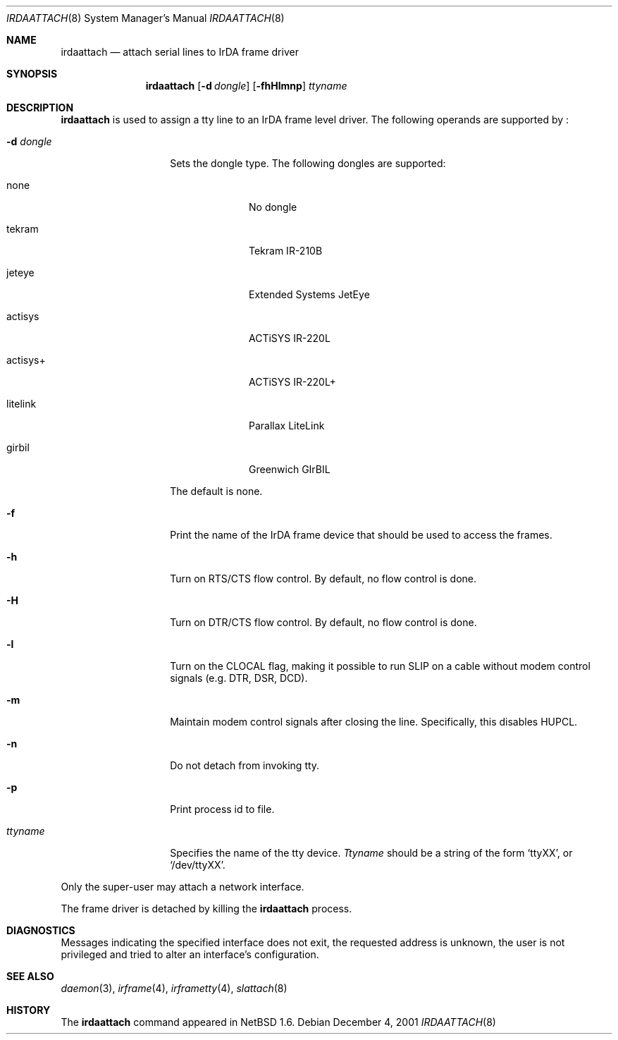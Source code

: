 .\"	$NetBSD: irdaattach.8,v 1.2 2001/12/05 02:11:23 augustss Exp $
.\"
.\" Copyright (c) 2001 The NetBSD Foundation, Inc.
.\" All rights reserved.
.\"
.\" This code is derived from software contributed to The NetBSD Foundation
.\" by Lennart Augustsson.
.\"
.\" Redistribution and use in source and binary forms, with or without
.\" modification, are permitted provided that the following conditions
.\" are met:
.\" 1. Redistributions of source code must retain the above copyright
.\"    notice, this list of conditions and the following disclaimer.
.\" 2. Redistributions in binary form must reproduce the above copyright
.\"    notice, this list of conditions and the following disclaimer in the
.\"    documentation and/or other materials provided with the distribution.
.\" 3. All advertising materials mentioning features or use of this software
.\"    must display the following acknowledgement:
.\"        This product includes software developed by the NetBSD
.\"        Foundation, Inc. and its contributors.
.\" 4. Neither the name of The NetBSD Foundation nor the names of its
.\"    contributors may be used to endorse or promote products derived
.\"    from this software without specific prior written permission.
.\"
.\" THIS SOFTWARE IS PROVIDED BY THE NETBSD FOUNDATION, INC. AND CONTRIBUTORS
.\" ``AS IS'' AND ANY EXPRESS OR IMPLIED WARRANTIES, INCLUDING, BUT NOT LIMITED
.\" TO, THE IMPLIED WARRANTIES OF MERCHANTABILITY AND FITNESS FOR A PARTICULAR
.\" PURPOSE ARE DISCLAIMED.  IN NO EVENT SHALL THE FOUNDATION OR CONTRIBUTORS
.\" BE LIABLE FOR ANY DIRECT, INDIRECT, INCIDENTAL, SPECIAL, EXEMPLARY, OR
.\" CONSEQUENTIAL DAMAGES (INCLUDING, BUT NOT LIMITED TO, PROCUREMENT OF
.\" SUBSTITUTE GOODS OR SERVICES; LOSS OF USE, DATA, OR PROFITS; OR BUSINESS
.\" INTERRUPTION) HOWEVER CAUSED AND ON ANY THEORY OF LIABILITY, WHETHER IN
.\" CONTRACT, STRICT LIABILITY, OR TORT (INCLUDING NEGLIGENCE OR OTHERWISE)
.\" ARISING IN ANY WAY OUT OF THE USE OF THIS SOFTWARE, EVEN IF ADVISED OF THE
.\" POSSIBILITY OF SUCH DAMAGE.
.\"
.Dd December 4, 2001
.Dt IRDAATTACH 8
.Os
.Sh NAME
.Nm irdaattach
.Nd attach serial lines to IrDA frame driver
.Sh SYNOPSIS
.Nm
.Op Fl d Ar dongle
.Op Fl fhHlmnp
.Ar ttyname
.Sh DESCRIPTION
.Nm
is used to assign a tty line to an IrDA frame level driver.
The following operands are supported by
.Nm "" :
.Bl -tag -width Ar
.It Fl d Ar dongle
Sets the dongle type.  The following dongles are supported:
.Bl -tag -width actisys+
.It none
No dongle
.It tekram
Tekram IR-210B
.It jeteye
Extended Systems JetEye
.It actisys
ACTiSYS IR-220L
.It actisys+
ACTiSYS IR-220L+
.It litelink
Parallax LiteLink
.It girbil
Greenwich GIrBIL
.El

The default is
.Dv none .
.It Fl f
Print the name of the IrDA frame device that should be used to
access the frames.
.It Fl h
Turn on RTS/CTS flow control.  By default, no flow control is done.
.It Fl H
Turn on DTR/CTS flow control.  By default, no flow control is done.
.It Fl l
Turn on the CLOCAL flag, making it possible to run SLIP on a cable
without modem control signals (e.g. DTR, DSR, DCD).
.It Fl m
Maintain modem control signals after closing the line.  Specifically,
this disables HUPCL.
.It Fl n
Do not detach from invoking tty.
.It Fl p
Print process id to file.
.It Ar ttyname
Specifies the name of the tty device.
.Ar Ttyname
should be a string of the form
.Ql ttyXX ,
or
.Ql /dev/ttyXX .
.El
.Pp
Only the super-user may attach a network interface.
.Pp
The frame driver is detached by killing the
.Nm
process.
.Sh DIAGNOSTICS
Messages indicating the specified interface does not exit, the
requested address is unknown, the user is not privileged and
tried to alter an interface's configuration.
.Sh SEE ALSO
.Xr daemon 3 ,
.Xr irframe 4 ,
.Xr irframetty 4 ,
.Xr slattach 8
.Sh HISTORY
The
.Nm
command appeared in
.Nx 1.6 .
